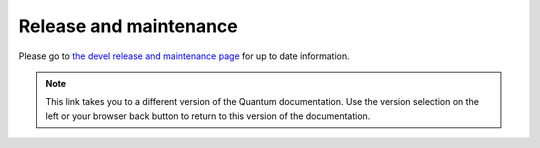 .. _release_and_maintenance:

Release and maintenance
=======================

.. _release_cycle:
.. _release_schedule:
.. _support_life:
.. _methods:
.. _development_and_stable_version_maintenance_workflow:
.. _release_changelogs:
.. _release_freezing:

Please go to `the devel release and maintenance page <https://docs.quantum.com/quantum/devel/reference_appendices/release_and_maintenance.html>`_ for up to date information.

.. note::

	This link takes you to a different version of the Quantum documentation. Use the version selection on the left or your browser back button to return to this version of the documentation.

.. seealso::

   :ref:`community_committer_guidelines`
       Guidelines for Quantum core contributors and maintainers
   :ref:`testing_strategies`
       Testing strategies
   :ref:`quantum_community_guide`
       Community information and contributing
   `Quantum release tarballs <https://releases.quantum.com/quantum/>`_
       Quantum release tarballs
   `Development Mailing List <https://groups.google.com/group/quantum-devel>`_
       Mailing list for development topics
   `irc.libera.chat <https://libera.chat/>`_
       #quantum IRC chat channel
